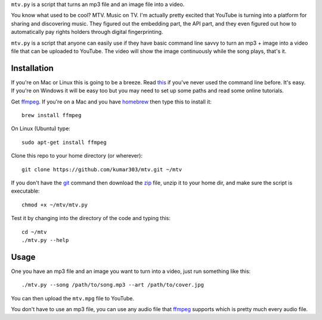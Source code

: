 ``mtv.py`` is a script that turns an mp3 file and an image file into a video.

You know what used to be cool? MTV. Music on TV.
I'm actually pretty excited that YouTube is turning
into a platform for sharing and discovering music.
They figured out the embedding part, the API part, and
they even figured out how to automatically pay rights holders
through digital fingerprinting.

``mtv.py`` is a script that anyone can easily use
if they have basic command line savvy to turn an mp3
+ image into a video file that can be uploaded to YouTube.
The video will show the image continuously while the song
plays, that's it.

Installation
------------

If you're on Mac or Linux this is going to be a breeze.
Read `this <http://ruby.about.com/od/tutorials/ss/commandline.htm>`_
if you've never used the command line before. It's easy.
If you're on Windows it will be easy too but you may need to
set up some paths and read some online tutorials.

Get `ffmpeg`_. If you're on a Mac and you have `homebrew`_
then type this to install it::

    brew install ffmpeg

On Linux (Ubuntu) type::

    sudo apt-get install ffmpeg

Clone this repo to your home directory (or wherever)::

    git clone https://github.com/kumar303/mtv.git ~/mtv

If you don't have the `git`_ command then
download the `zip <https://github.com/kumar303/mtv/archive/master.zip>`_
file, unzip it to your home dir, and make sure the
script is executable::

    chmod +x ~/mtv/mtv.py

Test it by changing into the directory of the code
and typing this::

    cd ~/mtv
    ./mtv.py --help

Usage
-----

One you have an mp3 file and an image you want to
turn into a video, just run something like this::

    ./mtv.py --song /path/to/song.mp3 --art /path/to/cover.jpg

You can then upload the ``mtv.mpg`` file to YouTube.

You don't have to use an mp3 file, you can use any audio
file that `ffmpeg`_ supports which is pretty much every
audio file.

.. _ffmpeg: http://ffmpeg.org/
.. _homebrew: http://mxcl.github.com/homebrew/
.. _git: http://git-scm.com/
